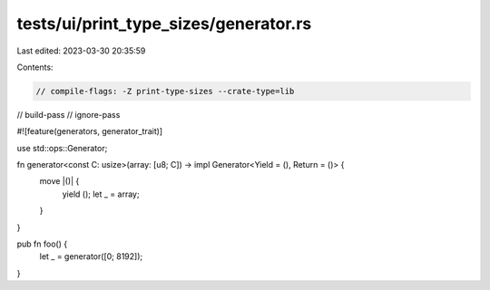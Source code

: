 tests/ui/print_type_sizes/generator.rs
======================================

Last edited: 2023-03-30 20:35:59

Contents:

.. code-block:: rs

    // compile-flags: -Z print-type-sizes --crate-type=lib
// build-pass
// ignore-pass

#![feature(generators, generator_trait)]

use std::ops::Generator;

fn generator<const C: usize>(array: [u8; C]) -> impl Generator<Yield = (), Return = ()> {
    move |()| {
        yield ();
        let _ = array;
    }
}

pub fn foo() {
    let _ = generator([0; 8192]);
}


